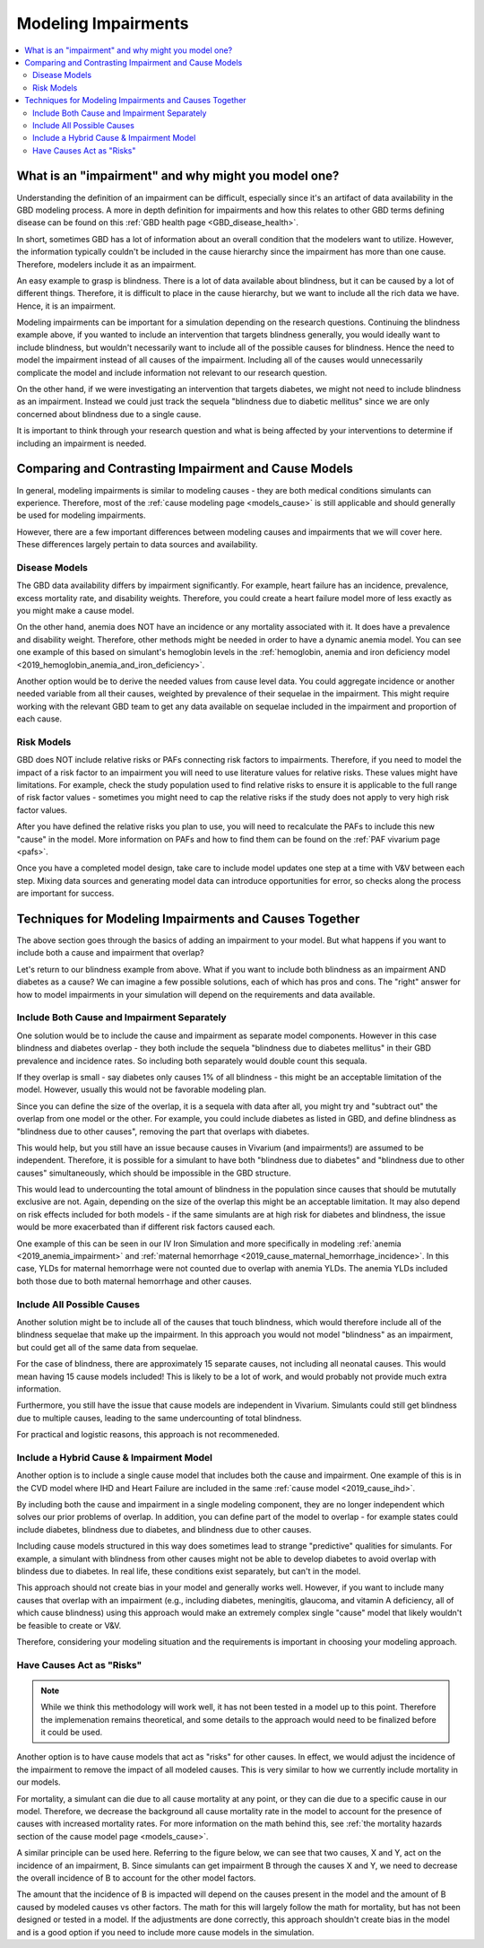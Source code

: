 ..
  Section title decorators for this document:
  
  ==============
  Document Title
  ==============
  Section Level 1
  ---------------
  Section Level 2
  +++++++++++++++
  Section Level 3
  ~~~~~~~~~~~~~~~
  Section Level 4
  ^^^^^^^^^^^^^^^
  Section Level 5
  '''''''''''''''

  The depth of each section level is determined by the order in which each
  decorator is encountered below. If you need an even deeper section level, just
  choose a new decorator symbol from the list here:
  https://docutils.sourceforge.io/docs/ref/rst/restructuredtext.html#sections
  And then add it to the list of decorators above.

.. _impairments:

=================================
Modeling Impairments
=================================

.. contents::
  :local:

What is an "impairment" and why might you model one?
----------------------------------------------------

Understanding the definition of an impairment can be difficult, 
especially since it's an artifact of data availability in the GBD modeling 
process. A more in depth definition for impairments and how this relates to other GBD 
terms defining disease can be found on this :ref:`GBD health page <GBD_disease_health>`.

In short, sometimes GBD has a lot of information about an overall condition that 
the modelers want to utilize. However, the information typically couldn't be included in the 
cause hierarchy since the impairment has more than one cause. Therefore, modelers 
include it as an impairment. 

An easy example to grasp is blindness. There is a lot of data available about blindness, but 
it can be caused by a lot of different things. Therefore, it is difficult to place in the 
cause hierarchy, but we want to include all the rich data we have. Hence, it is an 
impairment. 

Modeling impairments can be important for a simulation depending on the research questions. 
Continuing the blindness example above, if you wanted to include an intervention that 
targets blindness generally, you would ideally want to include blindness, but 
wouldn't necessarily want to include all of the possible causes for blindness. 
Hence the need to model the impairment instead of all causes of the impairment. Including 
all of the causes would unnecessarily complicate the model and include information 
not relevant to our research question. 

On the other hand, if we were investigating an intervention that targets diabetes, 
we might not need to include blindness as an impairment. Instead we could just track 
the sequela "blindness due to diabetic mellitus" since we are only concerned about 
blindness due to a single cause. 

It is important to think through your research question and what is being affected 
by your interventions to determine if including an impairment is needed. 

Comparing and Contrasting Impairment and Cause Models
-----------------------------------------------------

In general, modeling impairments is similar to modeling causes - they are 
both medical conditions simulants can experience. Therefore, most of 
the :ref:`cause modeling page <models_cause>` is still applicable and 
should generally be used for modeling impairments. 

However, there are a few important differences between modeling causes 
and impairments that we will cover here. These differences largely 
pertain to data sources and availability. 

Disease Models
++++++++++++++

The GBD data availability differs by impairment significantly. For 
example, heart failure has an incidence, prevalence, excess 
mortality rate, and disability weights. Therefore, you could create a heart 
failure model more of less exactly as you might make a cause model. 

On the other hand, anemia does NOT have an incidence or any mortality 
associated with it. It does have a prevalence and disability weight. 
Therefore, other methods might be needed in order to have a dynamic 
anemia model. You can see one example of this based on simulant's hemoglobin 
levels in the :ref:`hemoglobin, anemia and iron deficiency model <2019_hemoglobin_anemia_and_iron_deficiency>`.

Another option would be to derive the needed values from cause level data. 
You could aggregate incidence or another needed variable from all their 
causes, weighted by prevalence of their sequelae in the impairment. This 
might require working with the relevant GBD team to get any data available 
on sequelae included in the impairment and proportion of each cause. 

Risk Models
+++++++++++

GBD does NOT include relative risks or PAFs connecting risk factors 
to impairments. Therefore, if you need to model the impact of a risk 
factor to an impairment you will need to use literature values for 
relative risks. These values 
might have limitations. For example, check the study population used to 
find relative risks to ensure it is applicable to the full range of 
risk factor values - sometimes you might need to cap the relative risks 
if the study does not apply to very high risk factor values. 

After you have defined the relative risks you plan to use, you will need 
to recalculate the PAFs to include this new "cause" in the 
model. More information on PAFs and how to find them can be found 
on the :ref:`PAF vivarium page <pafs>`. 

Once you have a completed model design, take care to include model updates 
one step at a time with V&V between each step. Mixing data sources and 
generating model data can introduce opportunities for error, so checks 
along the process are important for success. 

Techniques for Modeling Impairments and Causes Together
-------------------------------------------------------

The above section goes through the basics of adding an impairment to 
your model. But what happens if you want to include both a cause 
and impairment that overlap? 

Let's return to our blindness example from above. What if you want to include 
both blindness as an impairment AND diabetes as a cause? We can imagine a 
few possible solutions, each of which has pros and cons. The "right" 
answer for how to model impairments in your simulation will depend on the requirements 
and data available. 

Include Both Cause and Impairment Separately
++++++++++++++++++++++++++++++++++++++++++++

One solution would be to include the cause and impairment 
as separate model components. However in this case blindness and diabetes 
overlap - they both include the sequela "blindness due to diabetes mellitus" in their 
GBD prevalence and incidence rates. So including both separately would 
double count this sequala. 

If they overlap is small - say diabetes only causes 1% of all blindness - 
this might be an acceptable limitation of the model. However, usually this 
would not be favorable modeling plan. 

Since you can define the size of the overlap, it is a sequela with data 
after all, you might try and "subtract out" the overlap from one model or 
the other. For example, you could include diabetes as listed in GBD, and define 
blindness as "blindness due to other causes", removing the part that overlaps 
with diabetes. 

This would help, but you still have an issue because causes in Vivarium (and impairments!) are 
assumed to be independent. Therefore, it is possible for a simulant to have both 
"blindness due to diabetes" and "blindness due to other causes" simultaneously, 
which should be impossible in the GBD structure. 

This would lead to undercounting the total amount of blindness in the population 
since causes that should be mututally exclusive are not. Again, depending on the 
size of the overlap this might be an acceptable limitation. It may also depend 
on risk effects included for both models - if the same simulants are at high 
risk for diabetes and blindness, the issue would be more exacerbated than if 
different risk factors caused each. 

One example of this can be seen in our IV Iron Simulation and more specifically 
in modeling :ref:`anemia <2019_anemia_impairment>` and :ref:`maternal hemorrhage <2019_cause_maternal_hemorrhage_incidence>`. In this case, YLDs for maternal hemorrhage 
were not counted due to overlap with anemia YLDs. The anemia YLDs included both those due to 
both maternal hemorrhage and other causes. 
 

Include All Possible Causes
+++++++++++++++++++++++++++

Another solution might be to include all of the causes that touch blindness, 
which would therefore include all of the blindness sequelae that make 
up the impairment. In this approach you would not model "blindness" as an impairment, 
but could get all of the same data from sequelae. 

For the case of blindness, there are approximately 15 separate causes, not including 
all neonatal causes. This would mean having 15 cause models included! This is 
likely to be a lot of work, and would probably not provide much extra information. 

Furthermore, you still have the issue that cause models are independent in Vivarium. 
Simulants could still get blindness due to multiple causes, leading to the same undercounting 
of total blindness. 

For practical and logistic reasons, this approach is not recommeneded. 

Include a Hybrid Cause & Impairment Model
+++++++++++++++++++++++++++++++++++++++++

Another option is to include a single cause model that includes both the cause 
and impairment. One example of this is in the CVD model where IHD and Heart Failure 
are included in the same :ref:`cause model <2019_cause_ihd>`.

By including both the cause and impairment in a single modeling component, 
they are no longer independent which solves our prior problems of overlap. 
In addition, you can define part of the model to overlap - for example states 
could include diabetes, blindness due to diabetes, and blindness due to other 
causes. 

Including cause models structured in this way does sometimes lead to strange "predictive" 
qualities for simulants. For example, a simulant with blindness from other 
causes might not be able to develop diabetes to avoid overlap with blindess 
due to diabetes. In real life, these conditions exist separately, but can't in 
the model. 

This approach should not create bias in your model and generally works well. 
However, if you want to include many causes that overlap with an impairment 
(e.g., including diabetes, meningitis, glaucoma, and vitamin A deficiency, all of 
which cause blindness) 
using this approach would make an extremely complex single "cause" model that 
likely wouldn't be feasible to create or V&V. 

Therefore, considering your modeling situation and the requirements is important 
in choosing your modeling approach. 

Have Causes Act as "Risks"
++++++++++++++++++++++++++

.. note::
  
  While we think this methodology will work well, it has not been tested in a 
  model up to this point. Therefore the implemenation remains theoretical, and 
  some details to the approach would need to be finalized before it could be 
  used. 

Another option is to have cause models that act as "risks" for other 
causes. In effect, we would adjust the incidence of the impairment 
to remove the impact of all modeled causes. This is very similar to how we currently 
include mortality in our models.

For mortality, a simulant can die due to all cause mortality at any point, or 
they can die due to a specific cause in our model. Therefore, we decrease the 
background all cause mortality rate in the model to account for the presence of causes 
with increased mortality rates. For more information on the math behind this, see 
:ref:`the mortality hazards section of the cause model page <models_cause>`.

A similar principle can be used here. Referring to the figure below, we can see 
that two causes, X and Y, act on the incidence of an impairment, B. Since 
simulants can get impairment B through the causes X and Y, we need to decrease the 
overall incidence of B to account for the other model factors. 

.. image:: impairment_cause_as_risk.png

The amount that the incidence of B is impacted will depend on the causes 
present in the model and the amount of B caused by modeled causes vs 
other factors. The math for this will largely follow the math for mortality, 
but has not been designed or tested in a model. If the adjustments are done 
correctly, this approach shouldn't create bias in the model and is a good 
option if you need to include more cause models in the simulation. 
